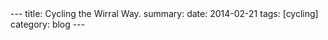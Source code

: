 #+STARTUP: showall indent
#+STARTUP: hidestars
#+OPTIONS: H:2 num:nil tags:nil toc:nil timestamps:nil
#+BEGIN_HTML
---
title: Cycling the Wirral Way.
summary:
date: 2014-02-21
tags: [cycling]
category: blog
---
#+END_HTML
